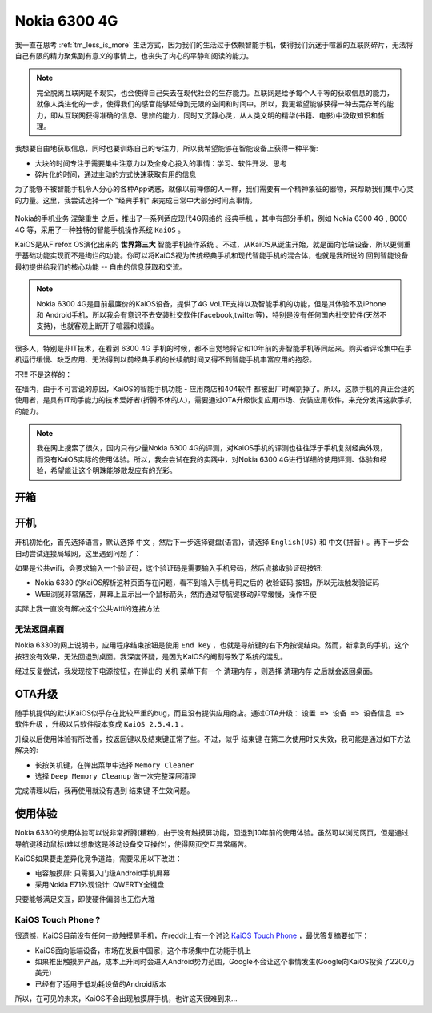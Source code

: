 .. _nokia_6300_4g:

====================
Nokia 6300 4G
====================

我一直在思考 :ref:`tm_less_is_more` 生活方式，因为我们的生活过于依赖智能手机，使得我们沉迷于喧嚣的互联网碎片，无法将自己有限的精力聚焦到有意义的事情上，也丧失了内心的平静和阅读的能力。

.. note::

   完全脱离互联网是不现实，也会使得自己失去在现代社会的生存能力。互联网是给予每个人平等的获取信息的能力，就像人类进化的一步，使得我们的感官能够延伸到无限的空间和时间中。所以，我更希望能够获得一种去芜存菁的能力，即从互联网获得准确的信息、思辨的能力，同时又沉静心灵，从人类文明的精华(书籍、电影)中汲取知识和哲理。

我想要自由地获取信息，同时也要训练自己的专注力，所以我希望能够在智能设备上获得一种平衡:

- 大块的时间专注于需要集中注意力以及全身心投入的事情：学习、软件开发、思考
- 碎片化的时间，通过主动的方式快速获取有用的信息

为了能够不被智能手机令人分心的各种App诱惑，就像以前禅修的人一样，我们需要有一个精神象征的器物，来帮助我们集中心灵的力量。这里，我尝试选择一个 "经典手机" 来完成日常中大部分时间点事情。

.. figure:: ../../_static/linux/kaios/nokia_6300_4g.png
   :scale: 75

Nokia的手机业务 ``涅槃重生`` 之后，推出了一系列适应现代4G网络的 ``经典手机`` ，其中有部分手机，例如  Nokia 6300 4G , 8000 4G 等，采用了一种独特的智能手机操作系统 ``KaiOS`` 。

KaiOS是从Firefox OS演化出来的 **世界第三大** ``智能手机操作系统`` 。不过，从KaiOS从诞生开始，就是面向低端设备，所以更侧重于基础功能实现而不是绚烂的功能。你可以将KaiOS视为传统经典手机和现代智能手机的混合体，也就是我所说的 ``回到智能设备最初提供给我们的核心功能`` -- 自由的信息获取和交流。

.. note::

   Nokia 6300 4G是目前最廉价的KaiOS设备，提供了4G VoLTE支持以及智能手机的功能，但是其体验不及iPhone 和 Android手机，所以我会有意识不去安装社交软件(Facebook,twitter等)，特别是没有任何国内社交软件(天然不支持)，也就客观上断开了喧嚣和烦躁。

很多人，特别是非IT技术，在看到 6300 4G 手机的时候，都不自觉地将它和10年前的非智能手机等同起来。购买者评论集中在手机运行缓慢、缺乏应用、无法得到以前经典手机的长续航时间又得不到智能手机丰富应用的抱怨。

不!!! 不是这样的：

在墙内，由于不可言说的原因，KaiOS的智能手机功能 - 应用商店和404软件 都被出厂时阉割掉了。所以，这款手机的真正合适的使用者，是具有IT动手能力的技术爱好者(折腾不休的人)，需要通过OTA升级恢复应用市场、安装应用软件，来充分发挥这款手机的能力。

.. note::

   我在网上搜索了很久，国内只有少量Nokia 6300 4G的评测，对KaiOS手机的评测也往往浮于手机复刻经典外观，而没有KaiOS实际的使用体验。所以，我会尝试在我的实践中，对Nokia 6300 4G进行详细的使用评测、体验和经验，希望能让这个明珠能够散发应有的光彩。

开箱
=======


开机
=========

开机初始化，首先选择语言，默认选择 ``中文`` ，然后下一步选择键盘(语言)，请选择 ``English(US)`` 和 ``中文(拼音)`` 。再下一步会自动尝试连接局域网，这里遇到问题了：

如果是公共wifi，会要求输入一个验证码，这个验证码是需要输入手机号码，然后点接收验证码按钮:

- Nokia 6330 的KaiOS解析这种页面存在问题，看不到输入手机号码之后的 ``收验证码`` 按钮，所以无法触发验证码
- WEB浏览非常痛苦，屏幕上显示出一个鼠标箭头，然而通过导航键移动非常缓慢，操作不便

实际上我一直没有解决这个公共wifi的连接方法

无法返回桌面
--------------

Nokia 6330的网上说明书，应用程序结束按钮是使用 ``End key`` ，也就是导航键的右下角按键结束。然而，新拿到的手机，这个按钮没有效果，无法回退到桌面。我深度怀疑，是因为KaiOS的阉割导致了系统的混乱。

经过反复尝试，我发现按下电源按钮，在弹出的 ``关机`` 菜单下有一个 ``清理内存`` ，则选择 ``清理内存`` 之后就会返回桌面。

OTA升级
=========

随手机提供的默认KaiOS似乎存在比较严重的bug，而且没有提供应用商店。通过OTA升级： ``设置 => 设备 => 设备信息 => 软件升级`` ，升级以后软件版本变成 ``KaiOS 2.5.4.1`` 。

升级以后使用体验有所改善，按返回键以及结束键正常了些。不过，似乎 ``结束键`` 在第二次使用时又失效，我可能是通过如下方法解决的:

- 长按关机键，在弹出菜单中选择 ``Memory Cleaner``
- 选择 ``Deep Memory Cleanup`` 做一次完整深层清理

完成清理以后，我再使用就没有遇到 ``结束键`` 不生效问题。

使用体验
============

Nokia 6330的使用体验可以说非常折腾(糟糕)，由于没有触摸屏功能，回退到10年前的使用体验。虽然可以浏览网页，但是通过导航键移动鼠标(难以想象这是移动设备交互操作)，使得网页交互异常痛苦。

KaiOS如果要走差异化竞争道路，需要采用以下改进：

- 电容触摸屏: 只需要入门级Android手机屏幕
- 采用Nokia E71外观设计: QWERTY全键盘

只要能够满足交互，即使硬件偏弱也无伤大雅

KaiOS Touch Phone ?
--------------------

很遗憾，KaiOS目前没有任何一款触摸屏手机，在reddit上有一个讨论 `KaiOS Touch Phone <https://www.reddit.com/r/KaiOS/comments/jgg32u/kaios_touch_phone/>`_ ，最优答复摘要如下：

- KaiOS面向低端设备，市场在发展中国家，这个市场集中在功能手机上
- 如果推出触摸屏产品，成本上升同时会进入Android势力范围，Google不会让这个事情发生(Google向KaiOS投资了2200万美元)
- 已经有了适用于低功耗设备的Android版本

所以，在可见的未来，KaiOS不会出现触摸屏手机，也许这天很难到来...
